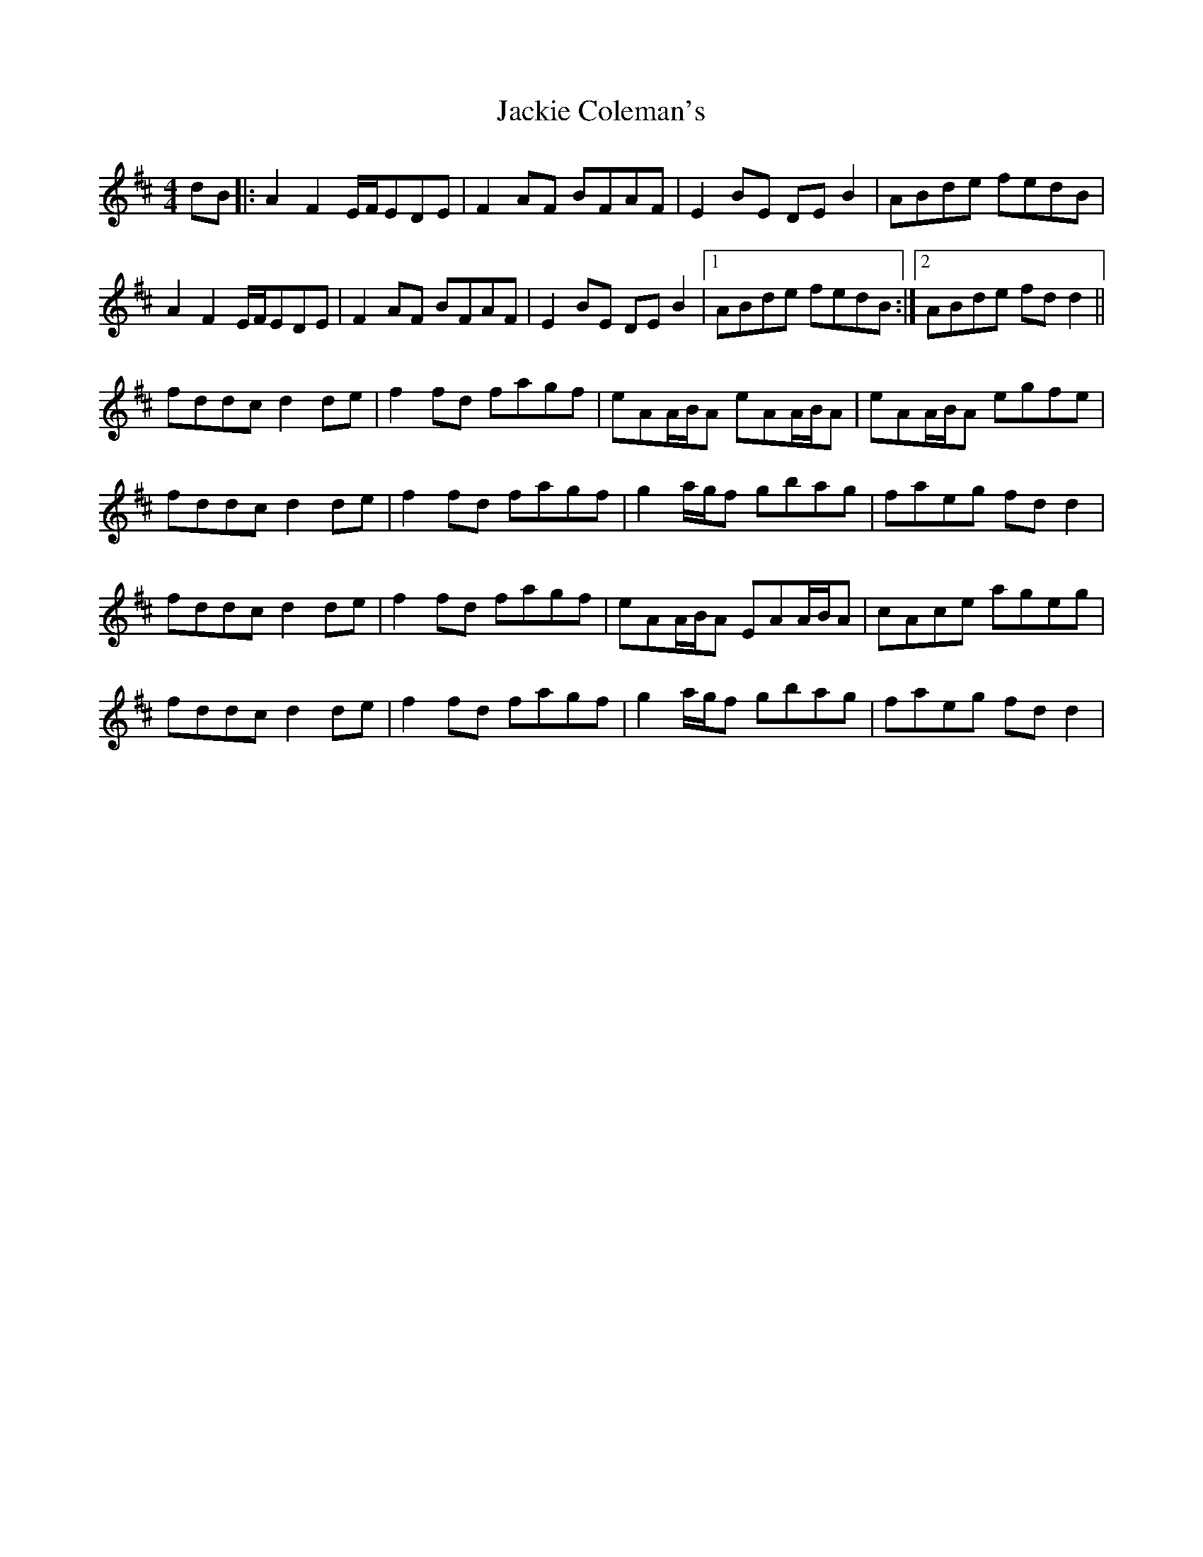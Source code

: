 X: 19401
T: Jackie Coleman's
R: reel
M: 4/4
K: Dmajor
dB|:A2F2 E/F/EDE|F2AF BFAF|E2BE DEB2|ABde fedB|
A2F2 E/F/EDE|F2AF BFAF|E2BE DEB2|1 ABde fedB:|2 ABde fdd2||
fddc d2de|f2fd fagf|eAA/B/A eAA/B/A|eAA/B/A egfe|
fddc d2de|f2fd fagf|g2a/g/f gbag|faeg fdd2|
fddc d2de|f2fd fagf|eAA/B/A EAA/B/A|cAce ageg|
fddc d2de|f2fd fagf|g2a/g/f gbag|faeg fdd2|

